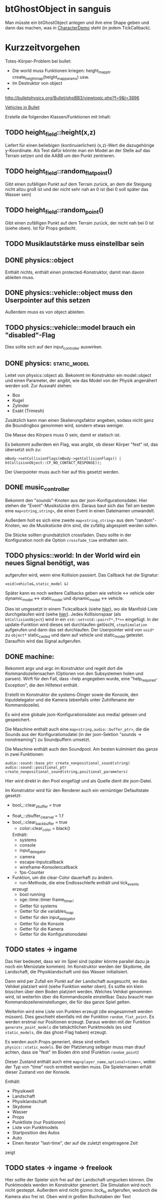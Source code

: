 * btGhostObject in sanguis
Man müsste ein btGhostObject anlegen und ihm eine Shape geben und dann
das machen, was in [[file:~/projects/insula/temp/bullet-2.76/Demos/CharacterDemo/CharacterDemo.cpp::172][CharacterDemo]] steht (in jedem TickCallback).

* Kurzzeitvorgehen

Totes-Körper-Problem bei bullet:

- Die world muss Funktionen kriegen: 
	height_map_ptr create_height_map(height_map_params) usw.
- Im Destruktor von object 
- 

http://bulletphysics.org/Bullet/phpBB3/viewtopic.php?f=9&t=3896

[[https://docs.google.com/Doc?docid=0AXVUZ5xw6XpKZGNuZG56a3FfMzU0Z2NyZnF4Zmo&hl=en][Vehicles in Bullet]]

Erstelle die folgenden Klassen/Funktionen mit Inhalt:

** TODO height_field::height(x,z)
	Liefert für einen beliebigen (kontinuierlichen) (x,z)-Wert die
  dazugehörige y-Koordinate. Als Test dafür könnte man ein Model an
  der Stelle auf das Terrain setzen und die AABB um den Punkt zentrieren.

** TODO height_field::random_flat_point()
	Gibt einen zufälligen Punkt auf dem Terrain zurück, an dem die
  Steigung nicht allzu groß ist und der nicht sehr nah an 0 ist (bei 0
  soll später das Wasser sein)

** TODO height_field::random_point()
	Gibt einen zufälligen Punkt auf dem Terrain zurück, der nicht nah
  bei 0 ist (siehe oben). Ist für Props gedacht.

** TODO Musiklautstärke muss einstellbar sein
** DONE physics::object
	 CLOSED: [2010-08-18 Wed 21:31]
  Enthält nichts, enthält einen protected-Konstruktor, damit man davon
  ableiten muss.

** DONE physics::vehicle::object muss den Userpointer auf this setzen
	 CLOSED: [2010-08-18 Wed 23:50]
Außerdem muss es von object ableiten.
** TODO physics::vehicle::model brauch ein "disabled"-Flag
Dies sollte sich auf den input_controller auswirken.

** DONE physics::static_model:
	 CLOSED: [2010-08-18 Wed 23:51]
	Leitet von physics::object ab. Bekommt im Konstruktor ein
  model::object und einen Parameter, der angibt, wie das Model von der
  Physik angenähert werden soll. Zur Auswahl stehen:

	- Box
	- Kugel
	- Zylinder
	- Exakt (Trimesh)

	Zusätzlich kann man einen Skalierungsfaktor angeben, sodass nicht
  ganz die Boundingbox genommen wird, sondern etwas weniger.

	Die Masse des Körpers muss 0 sein, damit er statisch ist.

	Es bekommt außerdem ein Flag, was angibt, ob dieser Körper "fest"
  ist, das übersetzt sich zu:
	
	=mBody->setCollisionFlags(mBody->getCollisionFlags() | btCollisionObject::CF_NO_CONTACT_RESPONSE));=

	Der Userpointer muss auch hier auf this gesetzt werden.

** DONE music_controller
	 CLOSED: [2010-08-18 Wed 23:51]
Bekommt den "sounds"-Knoten aus der json-Konfigurationsdatei. Hier
stehen die "Event"-Musikstücke drin. Daraus baut sich das Teil am
besten eine =map<string,string>=, die einen Event in einen Dateinamen
umwandelt. 

Außerdem holt es sich eine zweite =map<string,string>= aus dem
"random"-Knoten, wo die Musikstücke drin sind, die zufällig abgespielt
werden sollen.

Die Stücke sollten grundsätzlich crossfaden. Dazu sollte in der
Konfiguration noch die Option =crossfade_time= enthalten sein.
** TODO physics::world: In der World wird ein neues Signal benötigt, was
  aufgerufen wird, wenn eine Kollision passiert. Das Callback hat die
  Signatur:

	=void(vehicle&,static_model &)=

	Später kann es noch weitere Callbacks geben wie vehicle <-> vehicle
  oder dynamic_model <-> static_model und dynamic_model <-> vehicle.

	Dies ist umgesetzt in einem Tickcallback (siehe [[http://www.bulletphysics.org/mediawiki-1.5.8/index.php/Simulation_Tick_Callbacks][hier]]), wo die
  Manifold-Liste durchgelaufen wird (siehe [[http://www.bulletphysics.org/mediawiki-1.5.8/index.php/Collision_Callbacks_and_Triggers][hier]]). Jedes Kollisionspaar
  (als =btCollisionObject=) wird in ein =std::set<std::pair<T*,T*>>=
  eingefügt.  In der update-Funktion wird dieses set durchlaufen
  gelöscht, =stepSimulation= aufgerufen und dann das set
  durchlaufen. Der Userpointer wird von =void*= zu =object*=
  static_casted und dann auf vehicle und static_model
  getestet. Daraufhin wird das Signal aufgerufen.

** DONE machine:
	 CLOSED: [2010-08-19 Thu 19:44]
	Bekommt argv und argc im Konstruktor und regelt dort die
  Kommandozeilensachen (Optionen von den Subsystemen holen und
  parsen). Wirft für den Fall, dass --help angegeben wurde, eine
  "help_required-Exception", die den Hilfetext enthält.

	Erstellt im Konstruktor die systems-Dinger sowie die Konsole, den
  Inputdelegator und die Kamera (ebenfalls unter Zuhilfename der
  Kommandozeile).

	Es wird eine globale json-Konfigurationsdatei aus media/ gelesen und
  gespeichert.

	Die Maschine enthält auch eine =map<string,audio::buffer_ptr>=, die
  die Sounds aus der Konfigurationsdatei (in der json-Sektion
  "sounds -> nonstreaming") zu Soundpuffern umsetzt. 

	Die Maschine enthält auch den Soundpool. Am besten kulminiert das
  ganze in zwei Funktionen:
	
	=audio::sound::base_ptr create_nonpositional_sound(string)=
	=audio::sound::positional_ptr create_nonpositional_sound(string,positional_parameters)=

	Hier wird direkt in den Pool eingefügt und als Quelle dient die json-Datei.

	Im Konstruktor wird für den Renderer auch ein vernüntiger Defaultstate gesetzt:
	
	- bool_::clear_zbuffer = true
  - float_::zbuffer_clear_val = 1.f
  - bool_::clear_backbuffer = true
	- color::clear_color = black()

	Enthält:
	- systems
	- console
	- input_delegator
	- camera
	- escape-Inputcallback
	- wireframe-Konsolencallback
	- fps-Counter
  - Funktion, um die clear-Color dauerhaft zu ändern.
	- run-Methode, die eine Endlosschleife enthält und tick_events
    erzeugt
	- bool running
	- sge::time::timer frame_timer;
	- Getter für systems
	- Getter für die variables_map
	- Getter für den input_delegator
	- Getter für die Konsole
	- Getter für die Kamera
	- Getter für die Konfigurationsdatei
** TODO states -> ingame
	Das hier bedeutet, dass wir im Spiel sind (später könnte parallel
  dazu ja noch ein Menüstate kommen). Im Konstruktor werden der
  Skydome, die Landschaft, die Physiklandschaft und das Wasser
  initialisiert.

	Dann wird per Zufall ein Punkt auf der Landschaft ausgesucht, wo das
  Vehikel platziert wird (siehe Funktion weiter oben). Es sollte ein
  klein bisschen über dem Boden platziert werden. Welches Vehikel
  genommen wird, ist weiterhin über die Kommandozeile
  einstellbar. Dazu braucht man Kommandozeileneinstellungen, die für
  das ganze Spiel gelten.

	Weiterhin wird eine Liste von Punkten erzeugt (die eingesammelt
  werden müssen). Dies geschieht ebenfalls mit der Funktion
  =random_flat_point=. Es werden erstmal nur Positionen
  erzeugt. Daraus werden mit der Funktion =generate_point_models= die
  tatsächlichen Punktmodels (es sind =static_models=, die das
  ghost-Flag haben) erzeugt.

	Es werden auch Props generiert, diese sind einfach
  =physics::static_models=. Bei der Platzierung selbiger muss man drauf
  achten, dass sie "fest" im Boden drin sind (Funktion =random_point=)

	Dieser Zustand enthält auch eine =map<player_name,optional<time>>=,
  wobei der Typ von "time" noch ermittelt werden muss. Die
  Spielernamen erhält dieser Zustand von der Konsole.

	Enthält:
	- Physikwelt
	- Landschaft
	- Physiklandschaft
	- Skydome
	- Wasser
	- Props
	- Punktliste (nur Positionen)
	- Liste von Punktmodels
	- Startposition des Autos
	- Auto
	- Einen Iterator "last-time", der auf die zuletzt eingetragene Zeit
    zeigt
** TODO states -> ingame -> freelook
	Hier sollte der Spieler sich frei auf der Landschaft umgucken
  können. Die Punktmodels werden im Konstruktor generiert. Die
  Simulation wird noch nicht gesteppt. Außerdem wird nicht
  gizmo::lock_to aufgerufen, wodurch die Kamera also frei ist. Oben
  wird in großen Buchstaben der Text 

	Freelook-Mode
	Press Enter to continue 

	angezeigt. Es wird ein entsprechendes Musikstück abgespielt, was aus
  der Spielkonfigurationsdatei eingelesen wird (siehe Maschine).

	Das Auto wird im Konstruktor deaktiviert

	Enthält:
	- Eine Font entsprechender Größe, die im Konstruktor geladen wird
    (Fontsystem ist ja in der Maschine vorhanden)
	- Musikstück
** TODO states -> ingame -> camera_move
	 Hier wird die Kamera von der aktuellen Position zur Startposition
   (hinter dem Auto) bewegt. Fürs erste kann das aber einfach als
   "setze Position auf die Endposition" realisiert werden.
** TODO states -> ingame -> pregame
	Hier wird die Kamera über das Fahrzeug bewegt und eine Meldung
  angezeigt mit dem Spieler, der jetzt dran ist. Auf Tastendruck wird
  in den Zustand running übergegangen. Hier wird kein Musikstück
  abgespielt, aber gizmo::lock_to aufgerufen.

	Enthält:
	- Eine Font entsprechender Größe
** TODO states -> ingame -> running
	Das Spiel läuft, die Simulation wird getickt. Es wird ein Callback bei
	der Welt registriert, was Kollisionen vehicle <-> model checkt. Das
	Auto wird im Konstruktor aktiviert. 

	Hier timer

	Bei einer Kollision vehicle <-> model wird geguckt, ob das Model ein
  Punkt ist (indem man den Pointer mit dem in der Punkteliste aus
  ingame vergleicht). Falls ja, wird dieser in die "zu
  entfernen"-Liste eingefügt und ein Soundeffekt abgespielt. Falls
  nein, wird ein anderer Sound abgespielt. 
	
	In der Hauptschleife wird die "zu entfernen"-Liste abgearbeitet und
  die entsprechenden Punkte werden aus der Punkteliste entfernt. Es
  wird danach geguckt, ob überhaupt noch Punkte da sind. Falls nein,
  wird die Zeit angehalten, für den aktuellen Spieler die Zeit
  eingetragen, ein Sound abgespielt und in finished übergegangen. Die
  ingame-Variable "lastplayer" wird geupdatet.

	Enthält:
	- Liste der zu entfernenden Punkte
	- Music-Controller
** TODO states -> ingame -> finished
	 Greift auf die lastplayer-Variable zu und zeigt die Zeit an und die
   Aufforderung, Enter zu drücken. Hier könnte die Kamera noch um das
   Auto rotieren. Es wird wieder ein Musikstück abgespielt.

	 Beim Druck auf Enter wird geguckt, ob es noch Spieler gibt, die
   keine Zeit eingetragen haben. Falls ja, wird in camera_move
   übergegangen, falls nein, wird in gameover übergegangen.

	 Enthält:
	 - Musikstück
	 - Font
** TODO states -> ingame -> gameover
	Hier wird eine Tabelle angezeigt mit allen Teilnehmenden und deren
  Zeiten. Auf Knopfdruck beendet sich das Spiel.

* Roadmap
** Spielbeschreibung
Das Spiel soll ein Multiplayerspiel werden. Netzwerkmodus
möglicherweise, aber erstmal nur Hotseat. Man sitzt in einem Fahrzeug
und muss über das Terrain fahren.

Zwei denkbare Spielmodi: 

1. Ziel ist es, in möglichst kurzer Zeit eine bestimmte Anzahl Punkte
   einzusammeln, die im Level willkürlich verteilt sind (also
   letztlich eine TSP-Abart zu lösen). Die Punkte nennen wir im
   folgenden mal "Dots", damits nicht zu Verwechslungen kommt.
2. Es wird zufällig ein Dot im Level generiert, den man erreichen
   muss, ehe die Zeit abläuft. Hat man ihn erreicht, wird Zeit
   draufaddiert und man muss zum nächsten Dot fahren. Damit alle
   Spieler dieselben Bedingungen haben, werden die Dots
   vorgeneriert. Hier hat man kein TSP mehr, weil die Reihenfolge
   vorgegeben ist.

Damit der erste Spieler keinen großen Nachteil hat, könnte man das
Terrain mitsamt Dots am Anfang von oben zeigen oder mit einer freien
Kamera.

Beim Fahren behindern einen Höhenunterschiede im Terrain, Bäume und
Steine. Außerdem könnte die Sonne blenden und im Nachtmodus (wenn es
einen gibt) hat man natürlich eingeschränkte Sicht. Man könnte auch
(starken) Nebel einbauen. Landminen, über die man fahren kann, wären
auch eine Idee und im weiteren Sinne ein Schadensmodell - aber das
ist eher was für die Zukunft.

Wenn der Spieler umkippt oder sich sonst verhakt, kann man ihn per
Tastendruck wieder aufsetzen.

Das Spiel soll auch Soundeffekte enthalten für die Umgebung, das Auto
und vielleicht sogar Musik im Hintergrund (ist aber auch erstmal nicht
so wichtig).

Zufallsgenerieren könnte man:

-Das Terrain
-Die Leveleigenschaften (Anzahl Bäume, Nebel, Sonnenstand)

Da keine gute GUI zur Verfügung steht, muss man alle Spielernamen und
alle Spieleinstellungen auf der Konsole übergeben.

Eine Runde ist vorbei, wenn alle Spieler einmal gefahren sind. Dann
wird eine Tabelle mit allen Namen und Zeiten ausgegeben. Zur
Vereinfachung könnte man dann das Spiel danach stumpf wieder
beenden. Ein Script wie...

while true; do 
./insula --players "$@"
done

...könnte bewerkstelligen, dass das Spiel nach dem Beenden immer
wieder gestartet wird (mit denselben Spielern).

Somit bräuchte man für das Spiel nicht allzu viel:

-Fahrphysik
-Objekte (Bäume, Steine)
-Eine Funktion, die die Dinger zufällig verteilt
-Zufällige Landschaftsgenerierung (wobei man auch erst Bilder nehmen könnte).
-Eine Kamera, die dem Fahrzeug folgt (ist aber hier nicht so schwer,
 weil die sich nicht um Kollision mit Wänden und Decken kümmern muss)
-Soundkrams (wobei der in sge schon ganz gut integriert ist)

** Vorgehen der Reihe nach [9/10]
1. [X] Gucken ob es Beispiele zu bullet mit Terrain gibt 
2. [X] md3-Loader von sge ausprobieren, ein Model laden
3. [X] Das Model in einem separaten Programm anzeigen lassen
4. [X] bullet-Beispiele zu Fahrzeugen genau studieren, dabei drauf
   achten, wie man Models in Bullet integriert
5. [X] Probieren, ein md2-Model mit einem bullet-Model zu verbinden,
   sodass man z.B. einen Klotz über die Landschaft purzeln lassen kann
6. [X] Ein Fahrzeug auf die Landschaft tun
7. [X] Die Kamera von hinten oben auf das Fahrzeug richten, darauf
   achten dass der Abstand konstant ist.
8. [X] Das Fahrzeug mit den Pfeiltasten steuerbar machen
9. [X] Fahrsounds einbauen [3/3]
   1. [X] Soundtest erstellen, wo ein Grundton mit den Pfeiltasten langsam
      verschnellert bzw. verlangsamt wird (mit AL_PITCH z.B.), als ob
      man Gas gebe
   2. [X] Gangschaltung simulieren: Bei kontinuierlichem Drücken sollte
      ein Geschwindigkeitswert stetig erhöht werden. Auf der
      Geschwindigkeitsskala werden Stützpunkte angebracht. Zwischen
      zwei Stützpunkten wird die Geschwindigkeit des Sounds von 0 bis
      1 interpoliert.
   3. [X] Diese Sounds in das Spiel integrieren und mit der
      Fahrgeschwindigkeit koppeln.
10. [ ] Spielmechanik einbauen [0/4]
		1. [ ] Generiere zufällig Punkte auf der Landschaft. Die Punkte sollten
       als Models visualisiert sein (auf nille warten). Generiere auch
       einen Startpunkt für das Auto.
		2. [ ] Kollision Punkt mit Fahrzeug einbauen, die den Punkt
       verschwinden lassen und einen globalen Counter erhöhen.
		3. [ ] Timer einbauen, der bei Spielanfang beginnt und beim Einsammeln
       des letzten Punktes aufhört.
		4. [ ] Spielstates einbauen: 
			 1. Freelook: Punkte sind schon generiert, die Kamera ist frei
					und man kann sich einen Weg aussuchen.
			 2. Pregame: Es wird der Spielername angezeigt, der jetzt dran
					ist und die Aufforderung, eine Taste zu drücken um
					anzufangen. Die Kamera ist hier schon über dem Fahrzeug
					angebracht.
			 3. Ingame: Das Spiel läuft, Punkte können eingesammelt
					werden. Der Timer wird im Konstruktor gestartet. Ist der
					letzte Punkt eingesammelt, wird das Ergebnis in eine globale
					Tabelle für den Spieler eingetragen und der nächste Spieler
					ist dran. Es wird in Pregame gewechselt, es sei denn, alle
					Spieler sind fertig. In dem Fall wird in Gameover gewechselt.
			 4. Gameover: Die Kamera wird um die Landschaft rotiert, eine
					Tabelle mit dem Sieger und den anderen wird angezeigt. Ein
					Tastendruck beendet das Spiel.

* Aktivitäten
** DONE Kamera
	 CLOSED: [2010-07-28 Wed 21:46]
*** DONE Winkel-Extraktion aus [[http://www.google.com/url?sa=t&source=web&cd=3&ved=0CCUQFjAC&url=http%3A%2F%2Fwww.gregslabaugh.name%2Fpublications%2Feuler.pdf&ei=5BNPTIbkB5rQ4wax7IiCCA&usg=AFQjCNGgP_-68fHn3TvPlqwAomC3TZV4fw][diesem]] Paper umsetzen (in fcppt-Funktion packen?)
		 CLOSED: [2010-07-28 Wed 18:53]
*** DONE 3-Vektor-Ansatz
		 CLOSED: [2010-07-28 Wed 21:46]
**** DONE 
		 CLOSED: [2010-07-28 Wed 19:24]

Definiere Right:=(1,0,0) und Forward:=(0,0,1). Finde heraus, ob 
Right x Forward = (0,1,0) ist. Ansonsten müssen alle Kreuzprodukte 
vertauscht werden. 

**** DONE Vorgehen
		 CLOSED: [2010-07-28 Wed 21:46]

Im Folgenden seien die Kreuzprodukte mit der _linken_ Hand auszuführen

1. Statt 3 Rotationswinkeln speichert man 3 Vektoren, Forward, Right, Up
2. Anfangs sind diese natürlich auf (0,0,1), (1,0,0) und (0,1,0) eingestellt
3. Bei mouse_x_axis will man um die y-Achse rotieren.
   1. Rotiere Forward um Up. Markiere alle Vektoren außer Forward 
      als ungültig (idealerweise wären Forward und Up noch orthogonal, kann man
      sich aber nicht drauf verlassen), kennzeichne mit *
   2. Right := Up* x Forward, Right steht orthogonal auf Forward und Up*
   3. Up := Forward x Right
4. Bei mouse_y_axis will man um die x-Achse rotieren.
	 1. Rotiere Forward um Right. Wieder alle Vektoren ungültig
	 2. Up := Forward x Right*
	 3. Right := Up x Forward
** TODO Skydome [1/3]
*** DONE Klassischer Ansatz
		 CLOSED: [2010-07-28 Wed 21:47]
**** DONE Vorgehen
		 CLOSED: [2010-07-28 Wed 21:47]

1. Erstelle Vertexbuffer für die _komplette_ Kugel

2. Zeichne diesen Vertexbuffer als Punktprimitiv

3. Schaue wie sich die Winkel auswirken, überlege wie man 
   die Winkel wählen müsste um einen Dome zu bekommen

4. Korrigiere eventuell den Fehler in der perspektivischen 
   oder der Modelviewmatrix

5. Erstelle korrekten Indexbuffer

6. Erstelle Shader, der Anhand der y-Koordinate die Farbe als 
   Gradient von hellblau zu blau wählt. Der Shader braucht 
   dafür vermutlich die maximal y-Koordinate.

*** TODO Icosphere-Ansatz
**** TODO Suche bei Google nach "icosphere triangle strip"
*** TODO Weiteres Vorgehen [5/6]
**** DONE render_height_map mit Kamera fixen
		 CLOSED: [2010-07-29 Thu 01:10]
**** DONE angle-Funktion in fcppt pushen (vorher test mit FCPPT_TEXT versehen)
		 CLOSED: [2010-07-28 Wed 23:40]
**** DONE Sonne einfügen
		 CLOSED: [2010-07-29 Thu 00:50]
**** TODO Maximalwinkel für den Skydome einstellen (nicht immer 90 Grad)
**** DONE Neues Programm render_scene machen und render_height_map aufsplitten
		 CLOSED: [2010-07-29 Thu 00:52]
**** DONE Skydome in render_scene einbauen
		 CLOSED: [2010-07-29 Thu 18:05]

** TODO Wasser [7/9]
*** DONE Variable =water_height= definieren, die per Kommandozeile einstellbar ist
		 CLOSED: [2010-07-30 Fri 00:02]
*** DONE Funktion einbauen, um die Kamera an der Wasser-Ebene zu spiegeln
		 CLOSED: [2010-07-30 Fri 00:02]
Dazu muss getan werden: 
#+BEGIN_SRC emacs-c++-mode
vec3 new_position = cam.position
new_position.y = -cam.position.y + 2*water_height
vec3 target = cam.position + cam.forward
target.y = -target.y + 2*water_height
vec3 forward = target - new_position
// Streng genommen müsste man hier noch forward und right
// orthogonalisieren, kann man sich aber vermutlich 
// sparen
cam.new_axes(forward,cam.right,forward x right);
#+END_SRC

Vorher sollte die aktuelle Kamera (bzw. das Achsentriplet) gespeichert
werden (oder so)
*** DONE Rendertarget
		 CLOSED: [2010-07-30 Fri 00:10]
Definiere (Konsolen-)Funktion, die die Kamera an der Wasser-Ebene
spiegelt, dann rendert und das gerenderte in einer Datei abspeichert,
die man sich dann angucken kann.

Platzhalter für Clippingplanes einbauen. Außerdem die Möglichkeit
offen lassen, das Wasser beim Rendern auszulassen. Am besten bekommt
die Funktion ein Rendercallback, wo man dann =skydome.render()= und
=height_map.render()= einbauen kann.
*** DONE Quad für Wasser einbauen (mit Wassertextur), rendern
		 CLOSED: [2010-07-30 Fri 17:38]
*** DONE Wassershader
		 CLOSED: [2010-07-30 Fri 17:38]
Dieser Shader sollte geladen werden, wenn das Wasserquad gerendert
wird. Er bekommt zwei World-Matrizen und eine Projektionsmatrix. Bei
der einen steht der Betrachter "normal", bei der anderen gespiegelt
unter der Wasseroberfläche (diese Spiegelungsmatrizen kann man aus dem
ersten Renderpass copypasten). Rausschreiben tut er einerseits
=gl_Position = projection * world * position=, damit das Wasserquad an
der richtigen Stelle gezeichnet wird. Andererseits leitet er
=out vec2 texcoord = vec2(projection * mirrored_world * position)=
weiter, die im Fragmentshader als Texturkoordinaten (für die
vorgerenderte Textur) gelten. Alternativ könnte man auch =out vec4
texcoord = projection * mirrored_world * position= versuchen
und dann im Fragmentshader: 
=vec2 texcoord_new = vec2(texcoord.x/texcoord.w,texcoord.y/texcoord.w)=
Der Kerl im Paper macht zusätzlich noch /2 +0.5, vermutlich aus
Normierungsgründen. Das vielleicht auch noch probieren.
*** DONE Clipping in den Shadern machen
		 CLOSED: [2010-08-01 Sun 17:56]
Hierzu braucht der height_map-Shader die Wasserhöhe. Außerdem brauch
er das boolsche Flag, ob er clippen soll. Ist dies true, berechnet er
=position.y - wasserhöhe= und speichert dies in gl_ClipDistance[0].

ACHTUNG: Man muss die 0-te Clippingplane auch noch aktivieren.
*** DONE Ripple-Effekt auf dem Wasser
		 CLOSED: [2010-08-03 Tue 00:56]


1. Hierzu muss eine Bump-Textur geladen werden. Hier interessieren
   aber nur die rg-Werte.
2. Diese Bump-Textur wird mit einer Texturskalierung auf das
   Wasserquad gelegt (Konsolenvariable und Kommandozeilenvariable für
   die Skalierung, Kommandozeilenvariable für die Bumptextur, außerdem
   Konsolenfunktion dafür?)
3. Eine Zeitvariable wird eingeführt
4. Es wird nicht mehr die aktuelle Texturkoordinate im Fragmentshader
   genommen sondern die perturbierte. Im Vertexshader: 
	 texcoord_projected = perspective * ...
	 texcoord_bump = bump_coord + time * move_direction
	 Die bump-Textur wird skaliert auf das Quad gelegt, dessen Ursprung
   wird aber mit der move_direction verschoben. Man kann hier die
   Geschwindigkeit der Zeit noch vergrößern damit es schneller gepannt
   wird.
	 Im Fragmentshader:
	 vec4 bump_color = texture(bump_texture,texcoord_bump);
	 vec2 perturbation = wave_height * (bump_color.rg – 0.5); 
	 vec2 perturbed_coords = texcoord_projected + perturbation;
5. Dull-Color wird eingebaut, im Fragmentshader:
	 vec4 dull_color(0.1f, 0.1f, 0.2f, 1.0f);
	 float dull_factor = 0.2;
	 frag_color = mix(real_color,dull_color,dull_factor);
*** TODO Ripple-Effekt fixen
Um die Grenzfälle zu beheben, muss beim Rendern des Terrains Culling
beidseitig aktiviert werden. Außerdem müssen die Texturkoordinaten der
projizierten Textur auf [0,1] geclampt werden.
*** TODO Nichtreflektierendes Wasser anbieten, um Performance zu sparen.
** TODO Nebel




1. Im Pixelshader:
#+BEGIN_SRC emacs-c++-mode
const float LOG2 = 1.442695;
float z = gl_FragCoord.z / gl_FragCoord.w;
float fogFactor = exp2( -gl_Fog.density * 
				   gl_Fog.density * 
				   z * 
				   z * 
				   LOG2 );
fogFactor = clamp(fogFactor, 0.0, 1.0);

gl_FragColor = mix(gl_Fog.color, finalColor, fogFactor );
#+END_SRC

2. Oder doch lieber im Vertexshader, siehe [[http://www.ozone3d.net/tutorials/glsl_fog/p03.php][hier]]:

	"Fremde" Methode:

	1. Berechne gl_Position, nehme davon die Länge =n= (?)
	2. Berechne: =faktor = exp2(-dichte^2 * n^2 *1.442695)=, clampe
		 zwischen 0 und 1, gebe an PS weiter
	3. Berechne =frag_color = mix(fog_color,final_color,fog_factor)=
	
	"Eigene" Methode:
	
	1. Gebe Augenpunkt als uniform mit.
  2. Berechne Abstand Augenpunkt und aktueller Vertex
	3. Berechne =faktor = exp2(-dichte^2 * abstand^2 *1.442695)=, gebe an PS weiter
	4. Mache dasselbe wie bei der fremden Methode.

** TODO Terraingenerierung
** TODO Shadow Maps [0/5]
*** TODO Neues uniform-System aufsetzen
*** TODO Teste orthografische Projektion aus Sicht der Sonne
*** TODO Setze das Rendern der Shadowmap auf
- Hierzu muss orthografisch projiziert werden aus sich der Sonne
  (Position?)
- Der Vertexshader sollte nur projizieren
- Der Fragmentshader sollte nur einen float rausschreiben, die Tiefe
  des Fragments
- Die Szene muss in eine Textur gerendert werden
*** TODO Per Kommandozeile die Tiefentextur in eine Datei schreiben
*** TODO Den eigentlichen Tiefenalgorithmus implementieren

- Der Heightmap-Vertexshader brauch dazu die mvp-Matrix des Lichtrenderns.
- Für jeden Vertex v werden zwei Größen berechnet: 
	1. vl = mvp_light * v
	2. vp = mvp * v
- Gib vp und vl an den Fragmentshader weiter
- Berechne aus vl die Texturkoordinate in der Shadowmap (selbe Technik
  wie beim Wasser)
- Vergleiche den z-Wert von vp mit dem z-Wert in der Shadowmap, setze
  entsprechend die Pixel
** TODO Physik, Fahrzeuge [5/11]
*** DONE insula::physics::model
		 CLOSED: [2010-08-29 Sun 15:28]
Sollte eine Klasse sein, die ein Model reinbekommt, sowie einen Parameter, der angibt, wie dieses Model in der Physikengine dargestellt werden soll:

-Boundingbox
-Boundingcylinder
-Boundingsphere
-Exact
*** DONE Setter für gravity
		 CLOSED: [2010-08-15 Sun 13:53]
*** DONE json-Part muss in mehrere Dateien aufgeteilt werden
		 CLOSED: [2010-08-10 Tue 01:34]
*** DONE Nach weiteren Eigenschaften von Fahrzeugen gucken, die noch nicht in wheel_info sind
		 CLOSED: [2010-08-15 Sun 13:53]
*** DONE wheel_info muss in cpp ausgelagert werden.
		 CLOSED: [2010-08-15 Sun 15:20]
*** TODO world muss mehr RAII kriegen
*** TODO Max_speed einbauen
"cap speed spaceship" bei google eingeben und das so umsetzen
*** TODO Friction einbauen
*** TODO wheel_info übertragen wie in stk (beide Räder aufm Boden)
*** TODO Räder spiegeln
*** TODO Steering-Increment einbauen
*** TODO Eigener Raytest?
Damit ist gemeint, dass man height_map::height_for_point nutzt, um den
Raytest beim Terrain zu machen (könnte genauer sein)
** TODO Sounds [0/1]
*** TODO Looping von Musik fixen
Man kann bei Streamingsounds loop einstellen, das funzt aber nicht richtig
** TODO Neues Fontsystem
Ziele:

Man will Farben und Stile (fett, kursiv etc.) unterbringen sowie
verschiedene Größen, das alles steuerbar mit einer kleinen DSEL etwa
wie folgt:

#+begin_src c++
draw_text(
  font_collection,
	size(15) >> color(black) >> "foo" >> (bold >> "bar") 
    >> italics >> size(20) >> "baz");
#+end_src

Man muss sich hier implizit auf ttf beschränken, weil andere
Fontformate vermutlich bold/italics etc. anders modellieren. Eine
=font_collection= muss eine Sammlung von geladenen ttf-Fonts sein
ausgesucht nach:

- Größe
- Stil

In etwa so:

#+begin_src c++
font_collection fonts(
  // Normal
  "default.ttf",
	// Bold
  optional<string>(),
	// Italics,
	"default_it.ttf",
	make_container<size_container>(15)(20)(25));
#+end_src

** TODO Diverses [21/27]
*** DONE Framecounter einbauen
		 CLOSED: [2010-07-30 Fri 18:24]
*** DONE gizmo_init fixen
		 CLOSED: [2010-08-15 Sun 13:23]
*** DONE Average-Filter übers Terrain laufen lassen
		 CLOSED: [2010-08-03 Tue 20:44]
*** DONE Skydome-Unterfarbe weiterreichen
		 CLOSED: [2010-07-31 Sat 01:30]
*** DONE fov und aspect an skydome weiterreichen (near und far nicht)
		 CLOSED: [2010-07-31 Sat 01:30]
*** DONE z-Puffer-Artefakte minimieren
		 CLOSED: [2010-07-31 Sat 01:31]
*** DONE Matrixmultiplikationen durch mvp-Matrix ersetzen
		 CLOSED: [2010-08-05 Thu 12:45]
Hierzu folgender Test: Definiere in fcppt zwei Matrizen,
multipliziere, gucke was der Output ist. Mache dasselbe in
Mathematica.
*** DONE water_height durch water_level ersetzen
		 CLOSED: [2010-08-02 Mon 20:16]
*** DONE water sollte ein rect bekommen statt einen Dimensionwert
		 CLOSED: [2010-08-02 Mon 20:16]
Dahinter steckt der Gedanke, dass das Wasser abgeschlossen sein sollte!
*** DONE Kleiner Rewrite der Subsysteme
		 CLOSED: [2010-08-02 Mon 20:16]
*** DONE Wo weitermachen?
		 CLOSED: [2010-08-02 Mon 20:15]

water::object bekommt ein rect, was die Ausmaße angibt. Hier nehmen
wir das extents()-rect von der height_map, aber "aufgepustet", dafür
könnte man eine generische Funktion schreiben. Danach muss
render_scene.cpp weiter angeguckt werden um Anpassungen für die neuen
Variablen zu machen.
Die Subsysteme sollten abgeschlossener sein und somit selber mit der
Konsole und der Kommandozeile kommunizieren.

Jedes Subsystem sollte eine Klasse haben, das einen Vermittler
zwischen Konsole und Subsystem darstellt (es sollte also beide im
Konstruktor bekommen). Diese Klasse registriert sich die Callbacks und
steuert deren Ausführung.

Jedes Subsystem eine Funktion bereitstellen, die eine
options_description zurückliefert. Außerdem sollte eine
factory-Methode bereitgestellt werden, die die options_description
bekommt und ggf. zusätzliche Parameter und daraus ein Objekt erstellt.
Dazu hift Nebel, sowie eine Near-Plane, die weiter weg ist und eine
Far-Plane, die näher dran ist.

*** TODO cout/cerr zu Konsole weiterleiten
*** DONE fcppt::shared_ptr durch std::shared_ptr ersetzen
		 CLOSED: [2010-08-03 Tue 20:44]
*** TODO Besseres attribute/uniform-System
1. Funktion T -> glsl-Typ Diese Funktion sollte z.B vector<float/double,N>
   erkennen und vecN draus machen. 
2. Funktion vf::format -> string, die z.B. ausgibt: "in vec3 position; in vec2
   texcoord;" 
3. Definiere Datenstruktur "uniform", die enthaelt "name, typ_string, const"
4. Definiere Funktion "[uniform] -> string", die Zeilen der Form "uniform
   <typ_string> <name>" oder "const <typ_string> <name>" generiert, je nachdem,
   wie das const-Flag gesetzt ist
5. Erweitere Shaderklasse, sodass sie "[uniform]" bekommt und im Vertex- und im
	 Fragmentshader den String $$$uniforms$$$ durch die Liste der Uniforms
	 ersetzt. Ausserdem muesste die Klasse das Vertexformat kennen und daraus den
	 in 2 genannten String definieren. Der wird im Vertexshader durch
	 $$$inputs$$$ ersetzt.
*** DONE Die anderen Tests wieder lauffähig machen
*** DONE height_map brauch ein Signal "heights_changed", was an die Physik weitergegeben wird
*** DONE Das Terrain muss flipQuadEdges haben

		 CLOSED: [2010-08-09 Mon 20:58]
		 CLOSED: [2010-08-03 Tue 20:44
		 
*** DONE Absolute Pfade bei Dateien auf Kommandozeile
		 CLOSED: [2010-08-15 Sun 13:30]
Vielleicht so machen, dass man einen Pfad mit '/' prependen kann und
der dann den absoluten Pfad nimmt. Dürfte ja einfach in eine Funktion
packbar sein.
*** DONE Schreibe Klasse "input_delegator", die die Eingabe delegieren kann
		 CLOSED: [2010-08-10 Tue 15:43]
Momentan brauchen 3 Systeme Inputs: die Konsole, das Fahrzeug, die
Kamera. Der Inputdelegator sollte alle diese Klassen kennen. Die
Konsole kann eh jede Eingabe überschreiben. Dann sollte man noch
zwischen dem Fahrzeug und der Kamera umschalten können.

Notiz: Die Kamera und das Fahrzeug können koexistieren, wenn die
Kamera immer neu gesetzt wird nachdem sie durch den Input geändert
wurde.
*** DONE gizmo verallgemeinern und dann in vehicle nutzen?
		 CLOSED: [2010-08-12 Thu 20:59]

-gizmo_to_mat4, dann in camera::object nutzen
-Funktion, um gizmo um right/up/forward zu drehen
-mirror_camera aus water rausziehen?

*** TODO Anzeigebug fuer Skydome fixen
*** DONE Der Inputdelegator funzt nicht, die Konsole blockiert nicht den Auto-Input
		 CLOSED: [2010-08-15 Sun 13:30]
*** DONE Library bauen statt einzelne Executables mit denselben Dateien
		 CLOSED: [2010-08-14 Sat 18:32]
Wieso ist die Farbe ganz unten nicht korrekt, wenn man einen weniger
detailreichen Skydome erzeugt?
*** TODO Textur tst spiegelverkehrt
*** DONE sge::model Flag einbauen, ob y und z gedreht werden sollen
		 CLOSED: [2010-08-21 Sat 17:06]
*** TODO physics von model abkoppeln

Erstelle eine Funktion, die eine shape aus einem sge::model::object,
einem Skalierungsfaktor und einer model_approximation erstellt.

*** TODO graphics::stats erweitern
Man könnte die Stats verallgemeinern: Ein "stat" ist eine textuelle
Informationseinheit (z.B. Geschwindigkeit des Vehikels), die scoped
beim "stats"-Objekt eingetragen werden kann. Details muss man sich
noch überlegen.
*** TODO random_flat_point erweitern
*** TODO height_map/calculate_point etc. dokumentieren und ggf. verbessern
